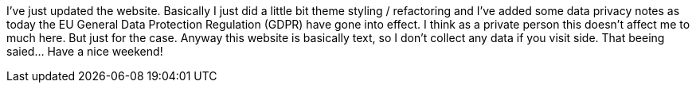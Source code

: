 :site-date: 25-05-2018
:site-title: Updated website
:site-author: sid
:site-tags: PC-Krams, Site

I've just updated the website. Basically I just did a little bit theme styling / refactoring and I've added some data privacy notes as today the EU General Data Protection Regulation (GDPR) have gone into effect. I think as a private person this doesn't affect me to much here. But just for the case. Anyway this website is basically text, so I don't collect any data if you visit side. That beeing saied... Have a nice weekend!